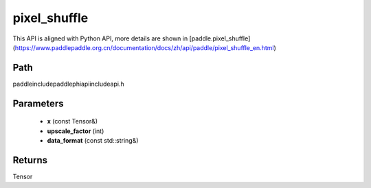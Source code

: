 .. _en_api_paddle_experimental_pixel_shuffle:

pixel_shuffle
-------------------------------

.. cpp:function:: Tensor pixel_shuffle ( const Tensor & x , int upscale_factor = 1 , const std::string & data_format = "NCHW" ) ;


This API is aligned with Python API, more details are shown in [paddle.pixel_shuffle](https://www.paddlepaddle.org.cn/documentation/docs/zh/api/paddle/pixel_shuffle_en.html)

Path
:::::::::::::::::::::
paddle\include\paddle\phi\api\include\api.h

Parameters
:::::::::::::::::::::
	- **x** (const Tensor&)
	- **upscale_factor** (int)
	- **data_format** (const std::string&)

Returns
:::::::::::::::::::::
Tensor
